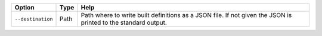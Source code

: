 +-------------------+--------+----------------------------------------------------------------------------------------------------------------+
| Option            | Type   | Help                                                                                                           |
+===================+========+================================================================================================================+
| ``--destination`` | Path   | Path where to write built definitions as a JSON file. If not given the JSON is printed to the standard output. |
+-------------------+--------+----------------------------------------------------------------------------------------------------------------+